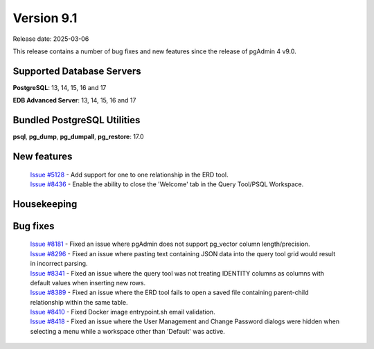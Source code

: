 ***********
Version 9.1
***********

Release date: 2025-03-06

This release contains a number of bug fixes and new features since the release of pgAdmin 4 v9.0.

Supported Database Servers
**************************
**PostgreSQL**: 13, 14, 15, 16 and 17

**EDB Advanced Server**: 13, 14, 15, 16 and 17

Bundled PostgreSQL Utilities
****************************
**psql**, **pg_dump**, **pg_dumpall**, **pg_restore**: 17.0


New features
************

  | `Issue #5128 <https://github.com/pgadmin-org/pgadmin4/issues/5128>`_ -  Add support for one to one relationship in the ERD tool.
  | `Issue #8436 <https://github.com/pgadmin-org/pgadmin4/issues/8436>`_ -  Enable the ability to close the 'Welcome' tab in the Query Tool/PSQL Workspace.

Housekeeping
************


Bug fixes
*********

  | `Issue #8181 <https://github.com/pgadmin-org/pgadmin4/issues/8181>`_ -  Fixed an issue where pgAdmin does not support pg_vector column length/precision.
  | `Issue #8296 <https://github.com/pgadmin-org/pgadmin4/issues/8296>`_ -  Fixed an issue where pasting text containing JSON data into the query tool grid would result in incorrect parsing.
  | `Issue #8341 <https://github.com/pgadmin-org/pgadmin4/issues/8341>`_ -  Fixed an issue where the query tool was not treating IDENTITY columns as columns with default values when inserting new rows.
  | `Issue #8389 <https://github.com/pgadmin-org/pgadmin4/issues/8389>`_ -  Fixed an issue where the ERD tool fails to open a saved file containing parent-child relationship within the same table.
  | `Issue #8410 <https://github.com/pgadmin-org/pgadmin4/issues/8410>`_ -  Fixed Docker image entrypoint.sh email validation.
  | `Issue #8418 <https://github.com/pgadmin-org/pgadmin4/issues/8418>`_ -  Fixed an issue where the User Management and Change Password dialogs were hidden when selecting a menu while a workspace other than 'Default' was active.